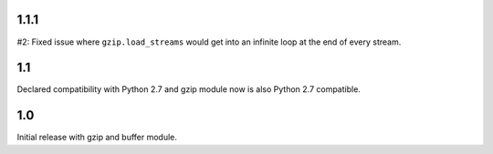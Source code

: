 1.1.1
=====

#2: Fixed issue where ``gzip.load_streams`` would get into
an infinite loop at the end of every stream.

1.1
===

Declared compatibility with Python 2.7 and gzip module now
is also Python 2.7 compatible.

1.0
===

Initial release with gzip and buffer module.
